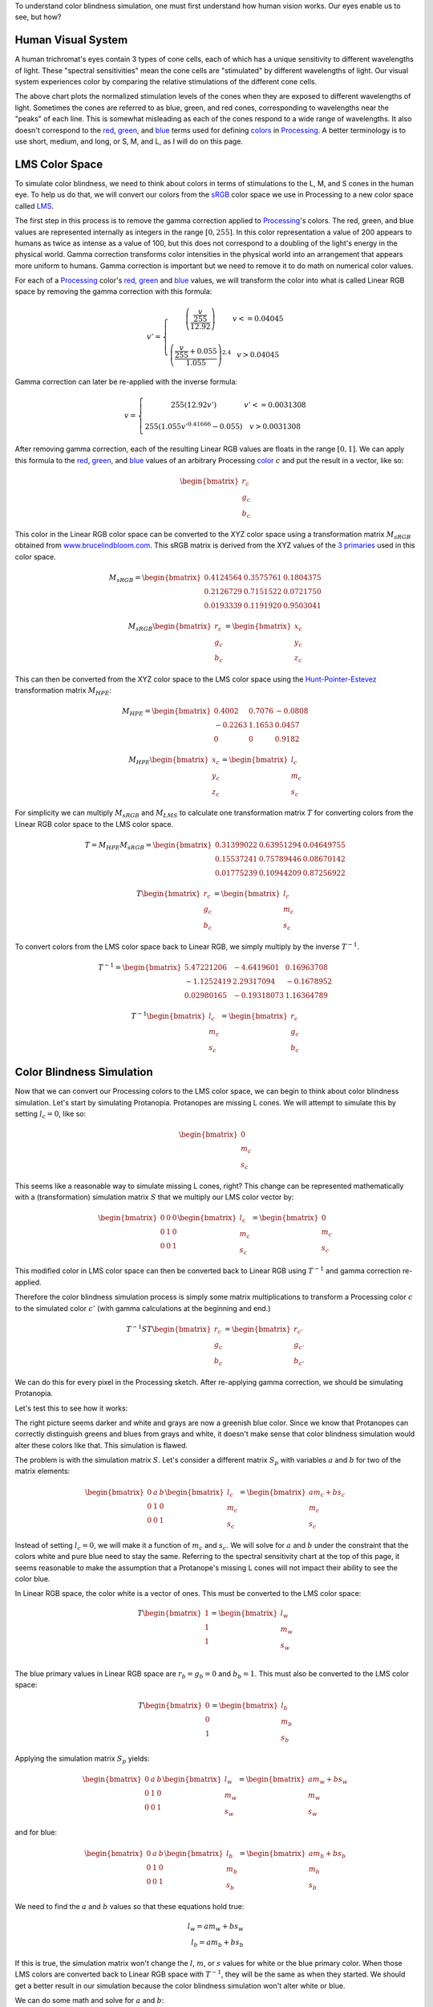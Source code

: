 .. title: Color Blindness Simulation Research
.. slug: color-blindness-simulation-research
.. date: 2016-08-28 23:46:53 UTC-04:00
.. tags: mathjax
.. category:
.. link:
.. description:
.. type: text

To understand color blindness simulation, one must first understand how human vision works. Our eyes enable us to see, but how?

Human Visual System
-------------------

A human trichromat's eyes contain 3 types of cone cells, each of which has a unique sensitivity to different wavelengths of light. These "spectral sensitivities" mean the cone cells are "stimulated" by different wavelengths of light. Our visual system experiences color by comparing the relative stimulations of the different cone cells.

.. image:: /images/colorblindness/cone_spectral_sensitivities.png
  :width: 50%
  :align: center

The above chart plots the normalized stimulation levels of the cones when they are exposed to different wavelengths of light. Sometimes the cones are referred to as blue, green, and red cones, corresponding to wavelengths near the "peaks" of each line. This is somewhat misleading as each of the cones respond to a wide range of wavelengths. It also doesn't correspond to the red_, green_, and blue_ terms used for defining colors_ in Processing_. A better terminology is to use short, medium, and long, or S, M, and L, as I will do on this page.

LMS Color Space
---------------

To simulate color blindness, we need to think about colors in terms of stimulations to the L, M, and S cones in the human eye. To help us do that, we will convert our colors from the `sRGB <https://en.wikipedia.org/wiki/SRGB>`_ color space we use in Processing to a new color space called `LMS <https://en.wikipedia.org/wiki/LMS_color_space>`_.

The first step in this process is to remove the gamma correction applied to Processing_'s colors. The red, green, and blue values are represented internally as integers in the range :math:`[0, 255]`. In this color representation a value of 200 appears to humans as twice as intense as a value of 100, but this does not correspond to a doubling of the light's energy in the physical world. Gamma correction transforms color intensities in the physical world into an arrangement that appears more uniform to humans. Gamma correction is important but we need to remove it to do math on numerical color values.

For each of a Processing_ color's red_, green_ and blue_ values, we will transform the color into what is called Linear RGB space by removing the gamma correction with this formula:

.. math::

  v' = \left\{\begin{matrix}
  \left( \frac{\frac{v}{255}}{12.92} \right) & v <= 0.04045 \\
  & \\
  \left( \frac{\frac{v}{255} + 0.055}{1.055} \right)^{2.4} & v > 0.04045
  \end{matrix}\right.

Gamma correction can later be re-applied with the inverse formula:

.. math::

  v = \left\{\begin{matrix}
  255 \left( 12.92 v' \right) & v' <= 0.0031308 \\
   & \\
  255 \left( 1.055 v'^{0.41666} - 0.055 \right) & v > 0.0031308
  \end{matrix}\right.

After removing gamma correction, each of the resulting Linear RGB values are floats in the range :math:`[0, 1]`. We can apply this formula to the red_, green_, and blue_ values of an arbitrary Processing color_ :math:`c` and put the result in a vector, like so:

.. math::

  \begin{bmatrix}
  r_{c} \\
  g_{c} \\
  b_{c}
  \end{bmatrix}

This color in the Linear RGB color space can be converted to the XYZ color space using a transformation matrix :math:`M_{sRGB}` obtained from `www.brucelindbloom.com <http://www.brucelindbloom.com/index.html?WorkingSpaceInfo.html>`_. This sRGB matrix is derived from the XYZ values of the `3 primaries <https://en.wikipedia.org/wiki/SRGB#The_sRGB_gamut>`_ used in this color space.

.. math::

  M_{sRGB}=
  \begin{bmatrix}
  0.4124564 & 0.3575761 & 0.1804375 \\
  0.2126729 & 0.7151522 & 0.0721750 \\
  0.0193339 & 0.1191920 & 0.9503041
  \end{bmatrix}

.. math::

  M_{sRGB}
  \begin{bmatrix}
  r_{c} \\
  g_{c} \\
  b_{c}
  \end{bmatrix}
  =
  \begin{bmatrix}
  x_{c} \\
  y_{c} \\
  z_{c}
  \end{bmatrix}

This can then be converted from the XYZ color space to the LMS color space using the `Hunt-Pointer-Estevez <https://en.wikipedia.org/wiki/LMS_color_space#Hunt.2C_RLAB>`_ transformation matrix :math:`M_{HPE}`:

.. math::

  M_{HPE}=
  \begin{bmatrix}
  0.4002 & 0.7076 & -0.0808 \\
  -0.2263 & 1.1653 & 0.0457 \\
  0 & 0 & 0.9182
  \end{bmatrix}

.. math::

  M_{HPE}
  \begin{bmatrix}
  x_{c} \\
  y_{c} \\
  z_{c}
  \end{bmatrix}
  =
  \begin{bmatrix}
  l_{c} \\
  m_{c} \\
  s_{c}
  \end{bmatrix}

For simplicity we can multiply :math:`M_{sRGB}` and :math:`M_{LMS}` to calculate one transformation matrix :math:`T` for converting colors from the Linear RGB color space to the LMS color space.

.. math::

  T = M_{HPE} M_{sRGB}=
  \begin{bmatrix}
  0.31399022 & 0.63951294 & 0.04649755 \\
  0.15537241 & 0.75789446 & 0.08670142 \\
  0.01775239 & 0.10944209 & 0.87256922
  \end{bmatrix}

.. math::

  T
  \begin{bmatrix}
  r_{c} \\
  g_{c} \\
  b_{c}
  \end{bmatrix}
  =
  \begin{bmatrix}
  l_{c} \\
  m_{c} \\
  s_{c}
  \end{bmatrix}

To convert colors from the LMS color space back to Linear RGB, we simply multiply by the inverse :math:`T^{-1}`.

.. math::

  T^{-1}=
  \begin{bmatrix}
  5.47221206 & -4.6419601 & 0.16963708 \\
  -1.1252419 & 2.29317094 & -0.1678952 \\
  0.02980165 & -0.19318073 & 1.16364789
  \end{bmatrix}

.. math::

  T^{-1}
  \begin{bmatrix}
  l_{c} \\
  m_{c} \\
  s_{c}
  \end{bmatrix}
  =
  \begin{bmatrix}
  r_{c} \\
  g_{c} \\
  b_{c}
  \end{bmatrix}

Color Blindness Simulation
--------------------------

Now that we can convert our Processing colors to the LMS color space, we can begin to think about color blindness simulation. Let's start by simulating Protanopia. Protanopes are missing L cones. We will attempt to simulate this by setting :math:`l_{c}=0`, like so:

.. math::

  \begin{bmatrix}
  0 \\
  m_{c} \\
  s_{c}
  \end{bmatrix}

This seems like a reasonable way to simulate missing L cones, right? This change can be represented mathematically with a (transformation) simulation matrix :math:`S` that we multiply our LMS color vector by:

.. math::

  \begin{bmatrix}
  0 & 0 & 0 \\
  0 & 1 & 0 \\
  0 & 0 & 1
  \end{bmatrix}
  \begin{bmatrix}
  l_{c} \\
  m_{c} \\
  s_{c}
  \end{bmatrix}
  =
  \begin{bmatrix}
  0 \\
  m_{c} \\
  s_{c}
  \end{bmatrix}

This modified color in LMS color space can then be converted back to Linear RGB using :math:`T^{-1}` and gamma correction re-applied.

Therefore the color blindness simulation process is simply some matrix multiplications to transform a Processing color :math:`c` to the simulated color :math:`c'` (with gamma calculations at the beginning and end.)

.. math::

  T^{-1} S T
  \begin{bmatrix}
  r_{c} \\
  g_{c} \\
  b_{c}
  \end{bmatrix}
  =
  \begin{bmatrix}
  r_{c'} \\
  g_{c'} \\
  b_{c'}
  \end{bmatrix}

We can do this for every pixel in the Processing sketch. After re-applying gamma correction, we should be simulating Protanopia.

Let's test this to see how it works:

.. image:: /images/colorblindness/grocery_store.jpg
   :width: 48%
   :align: left
.. image:: /images/colorblindness/grocery_store_bad_sim.jpg
   :width: 48%
   :align: right

The right picture seems darker and white and grays are now a greenish blue color. Since we know that Protanopes can correctly distinguish greens and blues from grays and white, it doesn't make sense that color blindness simulation would alter these colors like that. This simulation is flawed.

The problem is with the simulation matrix :math:`S`. Let's consider a different matrix :math:`S_{p}` with variables :math:`a` and :math:`b` for two of the matrix elements:

.. math::

  \begin{bmatrix}
  0 & a & b \\
  0 & 1 & 0 \\
  0 & 0 & 1
  \end{bmatrix}
  \begin{bmatrix}
  l_{c} \\
  m_{c} \\
  s_{c}
  \end{bmatrix}
  =
  \begin{bmatrix}
  am_{c}+bs_{c} \\
  m_{c} \\
  s_{c}
  \end{bmatrix}

Instead of setting :math:`l_{c}=0`, we will make it a function of :math:`m_{c}` and :math:`s_{c}`. We will solve for :math:`a` and :math:`b` under the constraint that the colors white and pure blue need to stay the same. Referring to the spectral sensitivity chart at the top of this page, it seems reasonable to make the assumption that a Protanope's missing L cones will not impact their ability to see the color blue.

In Linear RGB space, the color white is a vector of ones. This must be converted to the LMS color space:

.. math::

  T
  \begin{bmatrix}
  1 \\
  1 \\
  1
  \end{bmatrix}
  =
  \begin{bmatrix}
  l_{w} \\
  m_{w} \\
  s_{w}
  \end{bmatrix}\\

The blue primary values in Linear RGB space are :math:`r_{b}=g_{b}=0` and :math:`b_{b}=1`. This must also be converted to the LMS color space:

.. math::

  T
  \begin{bmatrix}
  0 \\
  0 \\
  1
  \end{bmatrix}
  =
  \begin{bmatrix}
  l_{b} \\
  m_{b} \\
  s_{b}
  \end{bmatrix}

Applying the simulation matrix :math:`S_{p}` yields:

.. math::

  \begin{bmatrix}
  0 & a & b \\
  0 & 1 & 0 \\
  0 & 0 & 1
  \end{bmatrix}
  \begin{bmatrix}
  l_{w} \\
  m_{w} \\
  s_{w}
  \end{bmatrix}
  =
  \begin{bmatrix}
  am_{w}+bs_{w} \\
  m_{w} \\
  s_{w}
  \end{bmatrix}

and for blue:

.. math::

  \begin{bmatrix}
  0 & a & b \\
  0 & 1 & 0 \\
  0 & 0 & 1
  \end{bmatrix}
  \begin{bmatrix}
  l_{b} \\
  m_{b} \\
  s_{b}
  \end{bmatrix}
  =
  \begin{bmatrix}
  am_{b}+bs_{b} \\
  m_{b} \\
  s_{b}
  \end{bmatrix}

We need to find the :math:`a` and :math:`b` values so that these equations hold true:

.. math::

  l_{w} = am_{w} + bs_{w} \\
  l_{b} = am_{b} + bs_{b}

If this is true, the simulation matrix won't change the :math:`l`, :math:`m`, or :math:`s` values for white or the blue primary color. When those LMS colors are converted back to Linear RGB space with :math:`T^{-1}`, they will be the same as when they started. We should get a better result in our simulation because the color blindness simulation won't alter white or blue.

We can do some math and solve for :math:`a` and :math:`b`:

.. math::

  a = \frac{l_{b}s_{w} - l_{w}s_{b}}{m_{b}s_{w} - m_{w}s_{b}} \\
  \\
  b = \frac{l_{b}m_{w} - l_{w}m_{b}}{s_{b}m_{w} - s_{w}m_{b}}

Using the matrix :math:`T` we can calculate the :math:`l`, :math:`m`, and :math:`s` values for white and blue and then calculate :math:`a` and :math:`b`.

For white, it's simply:

.. math::

  T
  \begin{bmatrix}
  1 \\
  1 \\
  1
  \end{bmatrix}
  =
  \begin{bmatrix}
  1 \\
  1 \\
  1
  \end{bmatrix}\\

And for the blue primary, it's:

.. math::

  T
  \begin{bmatrix}
  0 \\
  0 \\
  1
  \end{bmatrix}
  =
  \begin{bmatrix}
  0.04649755 \\
  0.08670142 \\
  0.87256922
  \end{bmatrix}

Now we can calculate :math:`a` and :math:`b` to complete our Protanopia simulation matrix:

.. math::

  S_{p}=
  \begin{bmatrix}
  0 & 1.05118294 & -0.05116099 \\
  0 & 1 & 0 \\
  0 & 0 & 1
  \end{bmatrix}

When we test this new matrix we get a much better result:

.. image:: /images/colorblindness/grocery_store.jpg
   :width: 48%
   :align: left

.. image:: /images/colorblindness/grocery_store_protanopia.jpg
   :width: 48%
   :align: right

Simulating Deuteranopia can be done using a similar approach. Deuteranopes are missing the M cones, so the simulation matrix has this form:

.. math::

  S_{d}=
  \begin{bmatrix}
  1 & 0 & 0 \\
  a & 0 & b \\
  0 & 0 & 1
  \end{bmatrix}

Repeating the above procedure with the same assumptions results in this simulation matrix:

.. math::

  S_{d}=
  \begin{bmatrix}
  1 & 0 & 0 \\
  0.9513092 & 0 & 0.04866992 \\
  0 & 0 & 1
  \end{bmatrix}

Tritanopes are missing the S cones. We could again repeat the above procedure, but we would be making a mistake. Look at the spectral sensitivity chart at the top of this page and consider the assumption about the color blue. It is not correct to make the assumption that a Tritanope's missing S cones will not impact their ability to see the color blue. Instead, we will make a similar assumption about the color red. That assumption gives us this simulation matrix:

.. math::

  S_{t}=
  \begin{bmatrix}
  1 & 0 & 0 \\
  0 & 1 & 0 \\
  -0.86744736 & 1.86727089 & 0
  \end{bmatrix}

Errors in Open Source Software
------------------------------

Interestingly, I found many color blindness daltonization tools that incorrectly simulate Tritanopia because their calculations make the erroneous assumption about the color blue. `Here <https://github.com/joergdietrich/daltonize/blob/master/daltonize.py>`_ `are <https://galacticmilk.com/labs/Color-Vision/Chrome/Color.Vision.Daltonize.js>`_ `examples <http://www.daltonize.org/2010/05/color-vision-library-for-pixelbender.html>`_.  I can exactly duplicate the Tritanopia simulation matrix used in those code examples when I use the same RGB to LMS color space transformation matrix that they use and make the incorrect assumption about the color blue.

Since color blindness simulations are hard to understand or verify, I suspect that programmers are copying algorithms from elsewhere without understanding exactly how they work or where the numbers come from. I am writing this documentation here as an attempt to correct that.

A widely cited paper in this area is `Digital Video Colourmaps for Checking the Legibility of Displays by Dichromats <http://vision.psychol.cam.ac.uk/jdmollon/papers/colourmaps.pdf>`_ by Vienot, Brettel, and Mollon. I studied this paper closely to understand the math behind color blindness simulations. You will notice that the paper calculates the simulation matrices for Protanopia and Deuteranopia only. A reader might have used the results of step 4 to make a Tritanopia simulation matrix without understanding the assumptions that went into those calculations.

That paper solves the equations using a slightly different approach. They make the assumption that white, blue, and black are all unchanged by the simulation. These three colors define a single plane through the 3-dimensional LMS color space. They calculate the parameters for that plane by taking the cross product of 2 vectors pointing from black to both white and blue. They are doing the same thing that I am doing here, which is reducing a 3 dimensional space down to 2 dimensions under the constraint that the plane must pass through a few specific colors (points) in the LMS color space. It arrives at the same result but is maybe less intuitive. It should be clear that a colorblind person's color vision must be represented as 2 dimensional surface because they only have 2 functioning cones. Our calculations above were essentially about finding the proper orientation of that plane in the 3 dimensional LMS color space.

The paper uses a XYZ to LMS transformation matrix from a seminal paper by color scientists `Smith and Pokorny <http://vision.psychol.cam.ac.uk/jdmollon/papers/colourmaps.pdf>`_. These transformation matrices must be measured empirically. I used the more current `Hunt-Pointer-Estevez <https://en.wikipedia.org/wiki/LMS_color_space#Hunt.2C_RLAB>`_ transformation matrix :math:`M_{HPE}`.

Achromatopsia (Monochromatism)
------------------------------

We will complete our color blindness discussion by simulating the color deficiencies of Achromatopsia, or Monochromacy. There are two kinds of Monochromacy: Rod Monochromacy, and Cone Monochromacy.

Cone Monochromats are missing both the M and L cones and are often called Blue-Cone Monochromats. The form of their simulation matrix is:

.. math::

  S_{b}=
  \begin{bmatrix}
  0 & 0 & a \\
  0 & 0 & b \\
  0 & 0 & 1
  \end{bmatrix}

Following a similar approach as above using only an assumption about the color white, we get:

.. math::

  S_{b}=
  \begin{bmatrix}
  0 & 0 & 1 \\
  0 & 0 & 1 \\
  0 & 0 & 1
  \end{bmatrix}

If we multiply the simulation and transformation matrices together, we see we can simplify this process:

.. math::

  T^{-1} S_{b} T=
  \begin{bmatrix}
  0.01775 & 0.10945 & 0.87262 \\
  0.01775 & 0.10945 & 0.87262 \\
  0.01775 & 0.10945 & 0.87262
  \end{bmatrix}

Since the simulated colors are always grayscale values, we can simplify our process by creating a simulation vector and taking a dot product with the Linear RGB color:

.. math::

  s_{b}=
  \begin{bmatrix}
  0.01775 \\
  0.10945 \\
  0.87262
  \end{bmatrix}\\
  s_{b} \bullet \begin{bmatrix}
  r_{c} \\
  g_{c} \\
  b_{c}
  \end{bmatrix}=w\\

The blue-cone monochromat simulated color is then:

.. math::

  \begin{bmatrix}
  r_{c'} \\
  g_{c'} \\
  b_{c'}
  \end{bmatrix} = \begin{bmatrix}
  w \\
  w \\
  w
  \end{bmatrix}

The ColorBlindness library uses this simulation vector for achromatopsia or rod monochromats:

.. math::

  s_{a}=
  \begin{bmatrix}
  0.212656 \\
  0.715158 \\
  0.072186
  \end{bmatrix}\\

I can't independently verify this myself because the spectral sensitivity of the rod cells is different from any of the cone cells so the LMS color space can't help me calculate the simulation vector. Nevertheless, when I look at the below chart I can see that it is closest to the M cones.

.. image:: /images/colorblindness/rod_cone_color_sensitivities.jpg
  :width: 50%
  :align: center

If I calculate the simulation vector for a hypothetical green-cone monochromat, I get

.. math::

  s_{g}=
  \begin{bmatrix}
  0.15537 \\
  0.75792 \\
  0.08670
  \end{bmatrix}\\

This is close enough to :math:`s_{a}` that I am not going to doubt the values. Also, consider that simulations for any kind of monochromatic color deficiency will always be inherently flawed because of the limited visual acuity and intolerance to light associated with these conditions. Therefore, any simulation shortcomings associated with the simulation vector :math:`s_{a}` are minor compared to the visual problems that cannot be simulated at all with this approach.

A Rod Monochromat essentially has only their night vision available to them to see. They will be most comfortable at nighttime or at dusk but their eyes will be overwhelmed in the daytime. They may wear dark glasses during the day to compensate. A Blue Cone Monochromat can function like a dichromat in low light conditions when their blue cones and rods are both active. I have seen blue cone monochromat color simulations on the web that simulate the color deficiency in this way but I think it is less helpful because that situation does not match a user looking at a brightly-lit computer monitor.

Experimentation in Processing
-----------------------------

In any case, this library is fully customizable and you are free to adjust the transformation matrices and simulation matrices and vectors as you see fit. Refer to the CustomParameters sketch in the ColorBlindness Tutorial example code. For convenience, there is also a built-in custom deficiency setting to facilitate experimentation. Below is an example of how to use it to simulate green-cone monochromacy. You can set it to whatever you want without altering the other matrices.

.. code-block:: java

  import colorblind.*;
  import colorblind.generators.util.*;

  ColorBlindness colorBlindness;

  void setup() {
    size(500, 500);

    // ...setup() code...

    colorBlindness = new ColorBlindness(this);
    colorBlindness.simulate(Deficiency.CUSTOM);

    ColorUtilities.customSim = new Matrix(0, 1, 0,
                                          0, 1, 0,
                                          0, 1, 0);
  }



.. _Processing: http://processing.org/
.. _red: https://www.processing.org/reference/red_.html
.. _green: https://www.processing.org/reference/green_.html
.. _blue: https://www.processing.org/reference/blue_.html
.. _colors: https://www.processing.org/reference/color_.html
.. _color: https://www.processing.org/reference/color_.html
